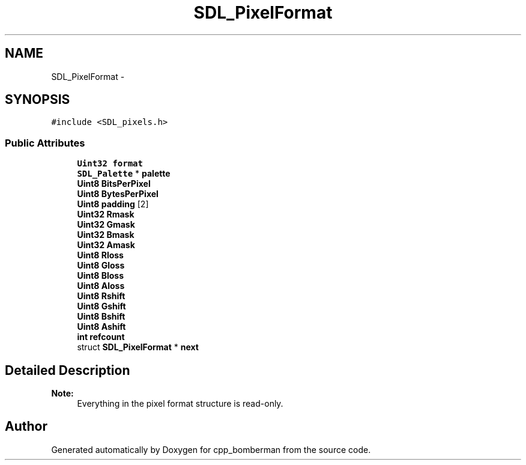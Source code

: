 .TH "SDL_PixelFormat" 3 "Sun Jun 7 2015" "Version 0.42" "cpp_bomberman" \" -*- nroff -*-
.ad l
.nh
.SH NAME
SDL_PixelFormat \- 
.SH SYNOPSIS
.br
.PP
.PP
\fC#include <SDL_pixels\&.h>\fP
.SS "Public Attributes"

.in +1c
.ti -1c
.RI "\fBUint32\fP \fBformat\fP"
.br
.ti -1c
.RI "\fBSDL_Palette\fP * \fBpalette\fP"
.br
.ti -1c
.RI "\fBUint8\fP \fBBitsPerPixel\fP"
.br
.ti -1c
.RI "\fBUint8\fP \fBBytesPerPixel\fP"
.br
.ti -1c
.RI "\fBUint8\fP \fBpadding\fP [2]"
.br
.ti -1c
.RI "\fBUint32\fP \fBRmask\fP"
.br
.ti -1c
.RI "\fBUint32\fP \fBGmask\fP"
.br
.ti -1c
.RI "\fBUint32\fP \fBBmask\fP"
.br
.ti -1c
.RI "\fBUint32\fP \fBAmask\fP"
.br
.ti -1c
.RI "\fBUint8\fP \fBRloss\fP"
.br
.ti -1c
.RI "\fBUint8\fP \fBGloss\fP"
.br
.ti -1c
.RI "\fBUint8\fP \fBBloss\fP"
.br
.ti -1c
.RI "\fBUint8\fP \fBAloss\fP"
.br
.ti -1c
.RI "\fBUint8\fP \fBRshift\fP"
.br
.ti -1c
.RI "\fBUint8\fP \fBGshift\fP"
.br
.ti -1c
.RI "\fBUint8\fP \fBBshift\fP"
.br
.ti -1c
.RI "\fBUint8\fP \fBAshift\fP"
.br
.ti -1c
.RI "\fBint\fP \fBrefcount\fP"
.br
.ti -1c
.RI "struct \fBSDL_PixelFormat\fP * \fBnext\fP"
.br
.in -1c
.SH "Detailed Description"
.PP 

.PP
\fBNote:\fP
.RS 4
Everything in the pixel format structure is read-only\&. 
.RE
.PP


.SH "Author"
.PP 
Generated automatically by Doxygen for cpp_bomberman from the source code\&.
